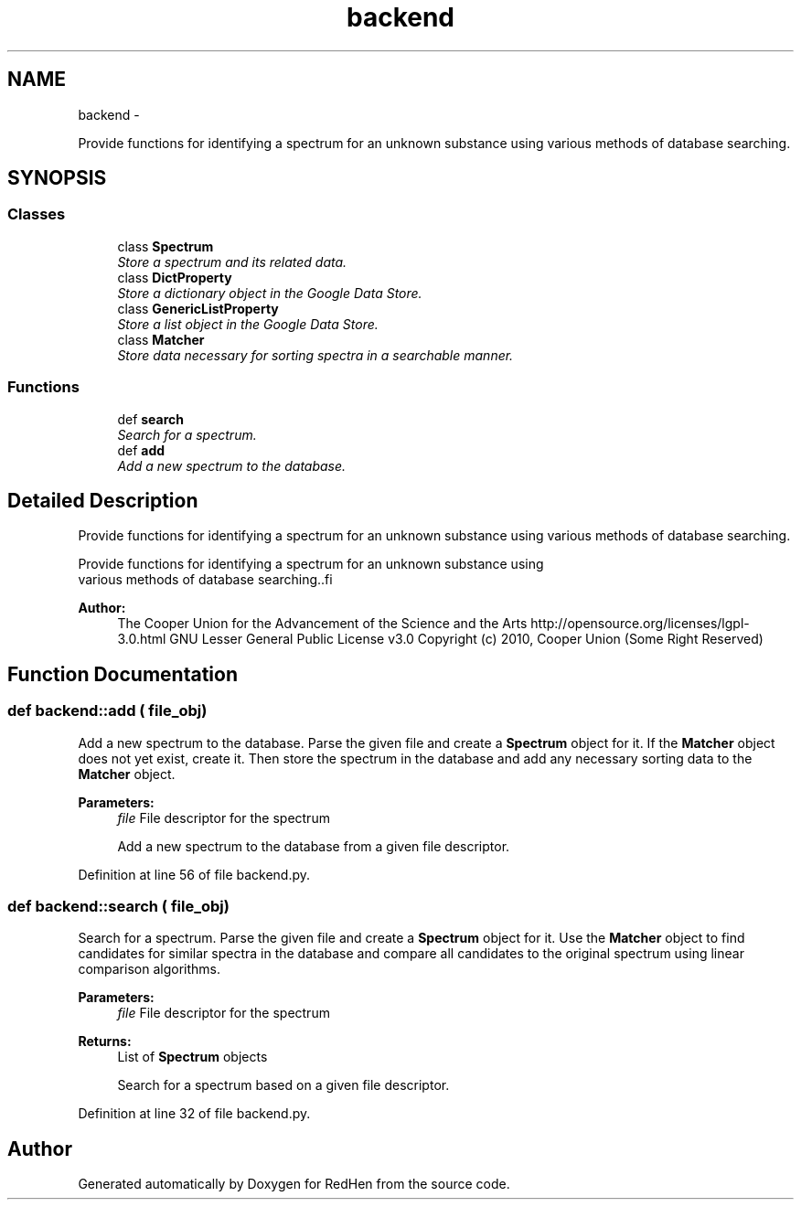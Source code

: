 .TH "backend" 3 "15 Jul 2010" "Version 0.1" "RedHen" \" -*- nroff -*-
.ad l
.nh
.SH NAME
backend \- 
.PP
Provide functions for identifying a spectrum for an unknown substance using various methods of database searching.  

.SH SYNOPSIS
.br
.PP
.SS "Classes"

.in +1c
.ti -1c
.RI "class \fBSpectrum\fP"
.br
.RI "\fIStore a spectrum and its related data. \fP"
.ti -1c
.RI "class \fBDictProperty\fP"
.br
.RI "\fIStore a dictionary object in the Google Data Store. \fP"
.ti -1c
.RI "class \fBGenericListProperty\fP"
.br
.RI "\fIStore a list object in the Google Data Store. \fP"
.ti -1c
.RI "class \fBMatcher\fP"
.br
.RI "\fIStore data necessary for sorting spectra in a searchable manner. \fP"
.in -1c
.SS "Functions"

.in +1c
.ti -1c
.RI "def \fBsearch\fP"
.br
.RI "\fISearch for a spectrum. \fP"
.ti -1c
.RI "def \fBadd\fP"
.br
.RI "\fIAdd a new spectrum to the database. \fP"
.in -1c
.SH "Detailed Description"
.PP 
Provide functions for identifying a spectrum for an unknown substance using various methods of database searching. 

.PP
.nf
Provide functions for identifying a spectrum for an unknown substance using
various methods of database searching..fi
.PP
.PP
\fBAuthor:\fP
.RS 4
The Cooper Union for the Advancement of the Science and the Arts  http://opensource.org/licenses/lgpl-3.0.html GNU Lesser General Public License v3.0  Copyright (c) 2010, Cooper Union (Some Right Reserved) 
.RE
.PP

.SH "Function Documentation"
.PP 
.SS "def backend::add ( file_obj)"
.PP
Add a new spectrum to the database. Parse the given file and create a \fBSpectrum\fP object for it. If the \fBMatcher\fP object does not yet exist, create it. Then store the spectrum in the database and add any necessary sorting data to the \fBMatcher\fP object.
.PP
\fBParameters:\fP
.RS 4
\fIfile\fP File descriptor for the spectrum
.PP
.nf
Add a new spectrum to the database from a given file descriptor.
.fi
.PP
 
.RE
.PP

.PP
Definition at line 56 of file backend.py.
.SS "def backend::search ( file_obj)"
.PP
Search for a spectrum. Parse the given file and create a \fBSpectrum\fP object for it. Use the \fBMatcher\fP object to find candidates for similar spectra in the database and compare all candidates to the original spectrum using linear comparison algorithms.
.PP
\fBParameters:\fP
.RS 4
\fIfile\fP File descriptor for the spectrum 
.RE
.PP
\fBReturns:\fP
.RS 4
List of \fBSpectrum\fP objects
.PP
.nf
Search for a spectrum based on a given file descriptor.
.fi
.PP
 
.RE
.PP

.PP
Definition at line 32 of file backend.py.
.SH "Author"
.PP 
Generated automatically by Doxygen for RedHen from the source code.
